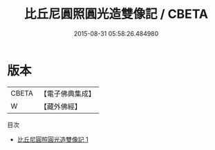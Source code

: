 #+TITLE: 比丘尼圓照圓光造雙像記 / CBETA

#+DATE: 2015-08-31 05:58:26.484980
* 版本
 |     CBETA|【電子佛典集成】|
 |         W|【藏外佛經】  |
目次
 - [[file:KR6v0060_001.txt][比丘尼圓照圓光造雙像記 1]]
